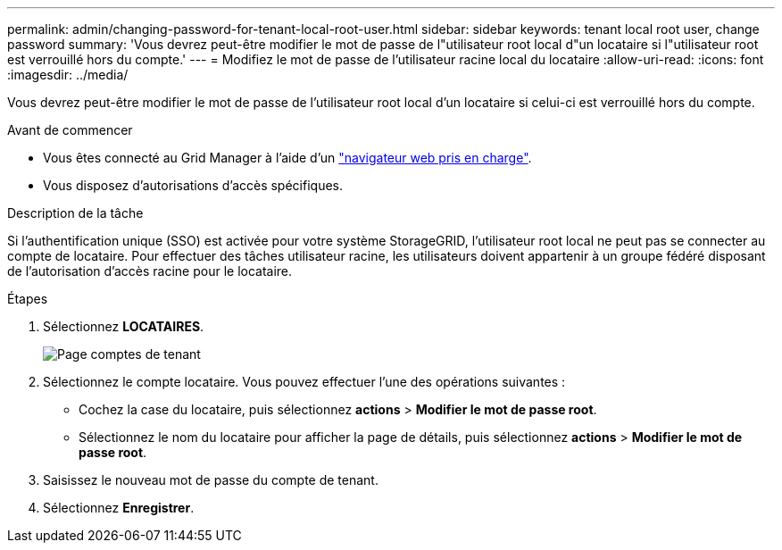---
permalink: admin/changing-password-for-tenant-local-root-user.html 
sidebar: sidebar 
keywords: tenant local root user, change password 
summary: 'Vous devrez peut-être modifier le mot de passe de l"utilisateur root local d"un locataire si l"utilisateur root est verrouillé hors du compte.' 
---
= Modifiez le mot de passe de l'utilisateur racine local du locataire
:allow-uri-read: 
:icons: font
:imagesdir: ../media/


[role="lead"]
Vous devrez peut-être modifier le mot de passe de l'utilisateur root local d'un locataire si celui-ci est verrouillé hors du compte.

.Avant de commencer
* Vous êtes connecté au Grid Manager à l'aide d'un link:../admin/web-browser-requirements.html["navigateur web pris en charge"].
* Vous disposez d'autorisations d'accès spécifiques.


.Description de la tâche
Si l'authentification unique (SSO) est activée pour votre système StorageGRID, l'utilisateur root local ne peut pas se connecter au compte de locataire. Pour effectuer des tâches utilisateur racine, les utilisateurs doivent appartenir à un groupe fédéré disposant de l'autorisation d'accès racine pour le locataire.

.Étapes
. Sélectionnez *LOCATAIRES*.
+
image::../media/tenant_accounts_page.png[Page comptes de tenant]

. Sélectionnez le compte locataire. Vous pouvez effectuer l'une des opérations suivantes :
+
** Cochez la case du locataire, puis sélectionnez *actions* > *Modifier le mot de passe root*.
** Sélectionnez le nom du locataire pour afficher la page de détails, puis sélectionnez *actions* > *Modifier le mot de passe root*.


. Saisissez le nouveau mot de passe du compte de tenant.
. Sélectionnez *Enregistrer*.

